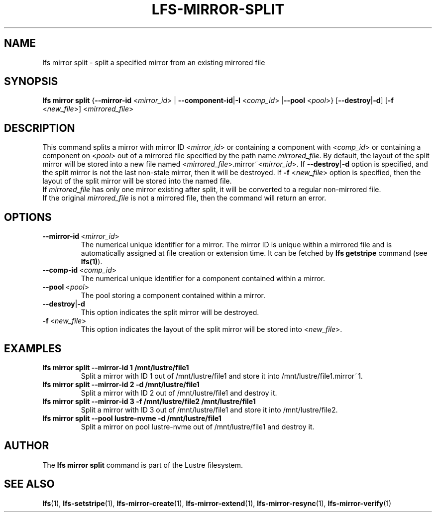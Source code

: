 .TH LFS-MIRROR-SPLIT 1 2017-07-25 "Lustre" "Lustre Utilities"
.SH NAME
lfs mirror split \- split a specified mirror from an existing mirrored file
.SH SYNOPSIS
.B lfs mirror split
{\fB\-\-mirror\-id\fR <\fImirror_id\fR> | \fB\-\-component\-id\fR|\fB\-I\fR
<\fIcomp_id\fR> |\fB\-\-pool\fR <\fIpool\fR>}
[\fB\-\-destroy\fR|\fB\-d\fR]
[\fB\-f\fR <\fInew_file\fR>]
<\fImirrored_file\fR>
.SH DESCRIPTION
This command splits a mirror with mirror ID <\fImirror_id\fR> or containing
a component with <\fIcomp_id\fR> or containing a component on <\fIpool\fR>
out of a mirrored file specified by the path name \fImirrored_file\fR.
By default, the layout of the split mirror will be stored into a new file named
<\fImirrored_file\fR>.mirror~<\fImirror_id\fR>. If \fB\-\-destroy\fR|\fB\-d\fR
option is specified, and the split mirror is not the last non-stale mirror,
then it will be destroyed.
If \fB\-f\fR <\fInew_file\fR> option is specified, then the layout of the split
mirror will be stored into the named file.
.br
If \fImirrored_file\fR has only one mirror existing after split, it will be
converted to a regular non-mirrored file.
.br
If the original \fImirrored_file\fR is not a mirrored file, then the command
will return an error.
.SH OPTIONS
.TP
.BR \-\-mirror\-id\fR\ <\fImirror_id\fR>
The numerical unique identifier for a mirror. The mirror ID is unique within a
mirrored file and is automatically assigned at file creation or extension time.
It can be fetched by \fBlfs getstripe\fR command (see \fBlfs(1)\fR).
.TP
.BR \-\-comp\-id\fR\ <\fIcomp_id\fR>
The numerical unique identifier for a component contained within a mirror.
.TP
.BR \-\-pool\fR\ <\fIpool\fR>
The pool storing a component contained within a mirror.
.TP
.BR \-\-destroy\fR|\fB\-d\fR
This option indicates the split mirror will be destroyed.
.TP
.BR \-f\fR\ <\fInew_file\fR>
This option indicates the layout of the split mirror will be stored into
<\fInew_file\fR>.
.SH EXAMPLES
.TP
.B lfs mirror split --mirror-id 1 /mnt/lustre/file1
Split a mirror with ID 1 out of /mnt/lustre/file1 and store it into
/mnt/lustre/file1.mirror~1.
.TP
.B lfs mirror split --mirror-id 2 -d /mnt/lustre/file1
Split a mirror with ID 2 out of /mnt/lustre/file1 and destroy it.
.TP
.B lfs mirror split --mirror-id 3 -f /mnt/lustre/file2 /mnt/lustre/file1
Split a mirror with ID 3 out of /mnt/lustre/file1 and store it into
/mnt/lustre/file2.
.TP
.B lfs mirror split --pool lustre-nvme -d /mnt/lustre/file1
Split a mirror on pool lustre-nvme out of /mnt/lustre/file1 and destroy it.
.SH AUTHOR
The \fBlfs mirror split\fR command is part of the Lustre filesystem.
.SH SEE ALSO
.BR lfs (1),
.BR lfs-setstripe (1),
.BR lfs-mirror-create (1),
.BR lfs-mirror-extend (1),
.BR lfs-mirror-resync (1),
.BR lfs-mirror-verify (1)
